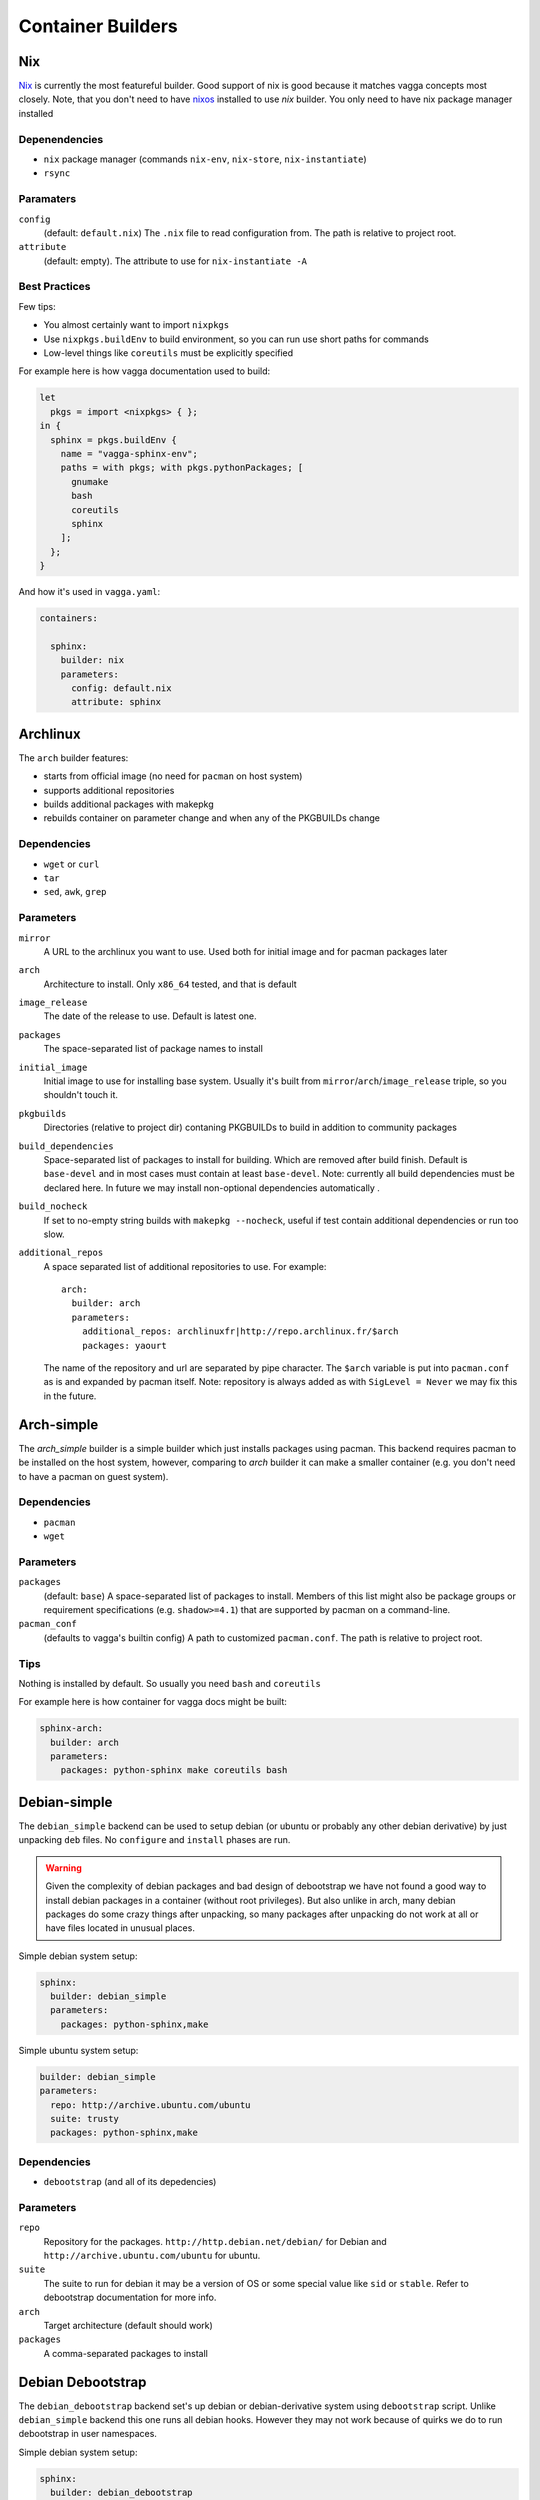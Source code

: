 .. _builders:

==================
Container Builders
==================


Nix
===

Nix_ is currently the most featureful builder. Good support of nix is good
because it matches vagga concepts most closely. Note, that you don't need
to have nixos_ installed to use *nix* builder. You only need to have nix
package manager installed


Depenendencies
--------------

* ``nix`` package manager (commands ``nix-env``, ``nix-store``,
  ``nix-instantiate``)
* ``rsync``


Paramaters
----------

``config``
    (default: ``default.nix``) The ``.nix`` file to read configuration from.
    The path is relative to project root.

``attribute``
    (default: empty). The attribute to use for ``nix-instantiate -A``


Best Practices
--------------

Few tips:

* You almost certainly want to import ``nixpkgs``
* Use ``nixpkgs.buildEnv`` to build environment, so you can run use short
  paths for commands
* Low-level things like ``coreutils`` must be explicitly specified

For example here is how vagga documentation used to build:

.. code-block:: nix

    let
      pkgs = import <nixpkgs> { };
    in {
      sphinx = pkgs.buildEnv {
        name = "vagga-sphinx-env";
        paths = with pkgs; with pkgs.pythonPackages; [
          gnumake
          bash
          coreutils
          sphinx
        ];
      };
    }

And how it's used in ``vagga.yaml``:

.. code-block:: yaml

    containers:

      sphinx:
        builder: nix
        parameters:
          config: default.nix
          attribute: sphinx

.. _nix: https://nixos.org/nix/
.. _nixos: http://nixos.org


Archlinux
=========

The ``arch`` builder features:

* starts from official image (no need for ``pacman`` on host system)
* supports additional repositories
* builds additional packages with makepkg
* rebuilds container on parameter change and when any of the PKGBUILDs change

Dependencies
------------

* ``wget`` or ``curl``
* ``tar``
* ``sed``, ``awk``, ``grep``


Parameters
----------

``mirror``
    A URL to the archlinux you want to use. Used both for initial image and
    for pacman packages later

``arch``
    Architecture to install. Only ``x86_64`` tested, and that is default

``image_release``
    The date of the release to use. Default is latest one.

``packages``
    The space-separated list of package names to install

``initial_image``
    Initial image to use for installing base system. Usually it's built from
    ``mirror``/``arch``/``image_release`` triple, so you shouldn't touch it.

``pkgbuilds``
    Directories (relative to project dir) contaning PKGBUILDs to build in
    addition to community packages

``build_dependencies``
    Space-separated list of packages to install for building. Which are removed
    after build finish. Default is ``base-devel`` and in most cases must
    contain at least ``base-devel``. Note: currently all build dependencies
    must be declared here. In future we may install non-optional dependencies
    automatically .

``build_nocheck``
    If set to no-empty string builds with ``makepkg --nocheck``, useful if test
    contain additional dependencies or run too slow.

``additional_repos``
    A space separated list of additional repositories to use. For example::

        arch:
          builder: arch
          parameters:
            additional_repos: archlinuxfr|http://repo.archlinux.fr/$arch
            packages: yaourt

    The name of the repository and url are separated by pipe character.
    The ``$arch`` variable is put into ``pacman.conf`` as is and expanded by
    pacman itself. Note: repository is always added as with
    ``SigLevel = Never`` we may fix this in the future.



Arch-simple
===========

The `arch_simple` builder is a simple builder which just installs packages
using pacman. This backend requires pacman to be installed on the host system,
however, comparing to `arch` builder it can make a smaller container (e.g. you
don't need to have a pacman on guest system).


Dependencies
------------

* ``pacman``
* ``wget``


Parameters
----------

``packages``
    (default: ``base``) A space-separated list of packages to install. Members
    of this list might also be package groups or requirement specifications
    (e.g. ``shadow>=4.1``) that are supported by pacman on a command-line.

``pacman_conf``
    (defaults to vagga's builtin config) A path to customized ``pacman.conf``.
    The path is relative to project root.


Tips
----

Nothing is installed by default. So usually you need ``bash`` and ``coreutils``

For example here is how container for vagga docs might be built:

.. code-block:: yaml

  sphinx-arch:
    builder: arch
    parameters:
      packages: python-sphinx make coreutils bash

.. _archlinux: http://archlinux.org


Debian-simple
=============

The ``debian_simple`` backend can be used to setup debian (or ubuntu or
probably any other debian derivative) by just unpacking ``deb`` files. No
``configure`` and ``install`` phases are run.

.. warning:: Given the complexity of debian packages and bad design of
   debootstrap we have not found a good way to install debian packages in a
   container (without root privileges). But also unlike in arch, many debian
   packages do some crazy things after unpacking, so many packages after
   unpacking do not work at all or have files located in unusual places.


Simple debian system setup:

.. code-block:: yaml

   sphinx:
     builder: debian_simple
     parameters:
       packages: python-sphinx,make

Simple ubuntu system setup:

.. code-block:: yaml

   builder: debian_simple
   parameters:
     repo: http://archive.ubuntu.com/ubuntu
     suite: trusty
     packages: python-sphinx,make


Dependencies
------------

* ``debootstrap`` (and all of its depedencies)


Parameters
----------

``repo``
    Repository for the packages. ``http://http.debian.net/debian/`` for Debian
    and ``http://archive.ubuntu.com/ubuntu`` for ubuntu.

``suite``
    The suite to run for debian it may be a version of OS or some special value
    like ``sid`` or ``stable``. Refer to debootstrap documentation for more
    info.


``arch``
    Target architecture (default should work)

``packages``
    A comma-separated packages to install


Debian Debootstrap
==================

The ``debian_debootstrap`` backend set's up debian or debian-derivative system
using ``debootstrap`` script. Unlike ``debian_simple`` backend this one runs
all debian hooks. However they may not work because of quirks we do to run
debootstrap in user namespaces.


Simple debian system setup:

.. code-block:: yaml

   sphinx:
     builder: debian_debootstrap
     parameters:
       packages: python-sphinx,make

Simple ubuntu system setup:

.. code-block:: yaml

   builder: debian_debootstrap
   parameters:
     repo: http://archive.ubuntu.com/ubuntu
     suite: trusty
     packages: python-sphinx,make

Dependencies
------------

* ``debootstrap`` (and all of its depedencies)


Parameters
----------

``repo``
    Repository for the packages. ``http://http.debian.net/debian/`` for Debian
    and ``http://archive.ubuntu.com/ubuntu`` for ubuntu.

``suite``
    The suite to run for debian it may be a version of OS or some special value
    like ``sid`` or ``stable``. Refer to debootstrap documentation for more
    info.


``arch``
    Target architecture (default should work)

``packages``
    A comma-separated packages to install


From Image
==========

The ``from_image`` backend downloads image, unpacks it, and uses that as an
image for the system. Using :ref:`Provision<provision>` you can install
additional packages or do whatever you need to configure system.

Example Ubuntu image:

.. code-block:: yaml

    builder: from_image
    parameters:
      url: http://cdimage.ubuntu.com/ubuntu-core/trusty/daily/current/trusty-core-amd64.tar.gz

Besides official ubuntu image or any other tar containing root file system
you can use official lxc_ system images: http://images.linuxcontainers.org/.
Any image listed there should work, but you must choose correct architecture
and an ``rootfs.tar.*`` file. For example this one is for ubuntu:

.. code-block:: yaml

    builder: from_image
    parameters:
      url: http://images.linuxcontainers.org/images/debian/sid/amd64/default/20140803_22:42/rootfs.tar.xz

.. _lxc: linuxcontainers.org

Dependencies
------------

* ``wget``
* ``tar``


Parameters
----------

``url``
    A url of an image.


Tips
----

When using ubuntu/debian system, you can't install packages with ``dpkg``
or ``apt-get``, because they don't like user namespaces having only few users
(we often have only root in the namespace). In this case you may use vagga's
variant of fakeroot, to avoid the problem:

.. code-block:: yaml

    builder: from_image
    parameters:
      url: http://cdimage.ubuntu.com/ubuntu-core/trusty/daily/current/trusty-core-amd64.tar.gz
    provision: |
      export PATH=/usr/local/sbin:/usr/local/bin:/usr/sbin:/usr/bin:/sbin:/bin
      export LD_PRELOAD=/tmp/inventory/libfake.so
      apt-get -y install python3


Vagrant LXC
===========

This backend is very similar to ``from_image`` but allows to use any
vagrant-lxc_ image from `Vagrant Cloud`_ a base image for vagga container.

.. note:: it doesn't use metadata from vagrant image, only root file system
   is used

Here is an example of ubuntu container:

.. code-block:: yaml

    builder: vagrant_lxc
    parameters:
      name: fgrehm/trusty64-lxc

.. note:: same precautions that are described for ``from_image`` builder apply
   here


Dependencies
------------

* ``wget``
* ``tar``


Parameters
----------

``name``
    Name of an image on `Vagrant Cloud`_ . Should be in form
    ``username/imagename``.

``url``
    The full url for the image. Useful for images that are not on
    Vagrant Cloud. If both ``name`` and ``url`` are specified, the ``url``
    is used.

.. _vagrant-lxc: https://github.com/fgrehm/vagrant-lxc
.. _`Vagrant Cloud`: https://vagrantcloud.com/

.. _docker-builder:

Docker
======

This backend can fetch Docker_ images from a repository and/or use Dockerfiles
to build containers.

Raw ubuntu container:

.. code-block:: yaml

   ubuntu:
     builder: docker
     parameters:
       image: ubuntu

Container with dockerfile:

.. code-block:: yaml

   mycontainer:
     builder: docker
     parameters:
        dockerfile: Dockerfile


Dependencies
------------

* ``curl``
* ``awk`` (tested on gawk, other variants may work too)
* ``tar``

.. note:: you *don't need* to have docker installed when using the builder


Parameters
----------

``image``
    Base docker image to use. Currently we only support downloading images from
    ``index.docker.io``, support of private repositories will be added later.

``dockerfile``
    Filename of the Dockerfile_ to use, relative to the project directory (the
    directory where ``vagga.yaml`` is).

.. note:: if both ``image`` and ``dockerfile`` are specified, the ``image``
   parameter overrides the one used in ``FROM``. For example you can make
   container which is built from ``ubuntu-debootstrap`` instead of
   ``FROM ubuntu``, effectively making container smaller (in some cases).


Limitations
-----------

* Only single ``FROM`` instruction supported
* Only ``RUN`` instructions are supported so far, other will be implemented
  later
* Instructions which influence command run in container will probably never
  be implemented, including ONBUILD, CMD, WORKDIR... There is :ref:`vagga
  syntax for those things<Containers>`.


.. _docker: http://docker.com
.. _Dockerfile: http://docs.docker.com/reference/builder/


Ubuntu
======

The official ubuntu builder contains has the following features:

* uses official ubuntu image as base (so no need for ``dpkg`` on host)
* standard and universe (multiverse) repository support
* installs packages from PPA's and custom repositories
* installs either using subuid/subgid or as single user (using libfake)
* caches downloaded packages amongst multiple builds

Traditional example for building docs:

.. code-block:: yaml

    builder: ubuntu
    parameters:
      release: precise
      packages: make python-sphinx

More complex example with PPA and "universe":

.. code-block:: yaml

    builder: ubuntu
    uids: [0-1000, 65534]
    gids: [0-1000, 65534]
    parameters:
      repos: universe
      PPAs: hansjorg/rust
      additional_keys: 37FD5E80BD6B6386  # for rust
      packages: make checkinstall rust-0.11

Example with custom repository (note the syntax for repository):

.. code-block:: yaml

    builder: ubuntu
    uids: [0-1000, 65534]
    gids: [0-1000, 65534]
    parameters:
      additional_repos:
        https://get.docker.io/ubuntu|docker|main
      additional_keys: 36A1D7869245C8950F966E92D8576A8BA88D21E9
      packages: lxc-docker


Dependencies
------------

* ``wget`` or ``curl``
* ``tar``
* ``sed``, ``awk``


Parameters
----------

``packages``
    Space separated list of packages to install. May include packages from
    PPA's or custom repos (described below)

``release``
    The ubuntu release name. Default is latest LTS (currently ``trusty``). It
    seems only LTS images are supported by canonical. So only ``precise``
    alternative may work.

``arch``
    The architecture of system. Only ``amd64`` is tested, which is default.

``initial_image``
    The full url of the initial image used to bootstrap system. For most cases
    default is ok (it's constructed from kind/release/arch)

``PPAs``
    The space-separated list of PPA names to use. Packages set in ``packages``
    parameter with be searched for in these PPA's too. The PPA specified as
    ``login/repo`` (e.g. ``hansjorg/rust``).

``repos``
    The space-separated list of repositories to enable (probably only useful
    values are ``universe`` and ``multiverse``)

``additional_repos``
    The space-separated list of additional repos to use. It's in the form of
    ``uri|suite|component1|component2...``. I.e. it's similar to what is used
    in ``sources.list`` but with pipe as separator char and without ``deb``
    prefix. For example, to use docker repository you should use the following
    line (no, I don't know why you need docker in vagga, just example)::

      additional_repos:
        https://get.docker.io/ubuntu|docker|main

``additional_keys``
    The space-separated list of keys to import. You usually need this for using
    PPA's or custom repositories. All keys are imported from
    ``keyserver.ubuntu.com``.

``initial_packages``
    List of packages to install before anything else. Mostly needed for plugins
    for ``apt-get``. Some are detected automatically. You should avoid this
    setting if possible.

``kind``
    The kind of image used as base. Default is ``core`` which means
    ``ubuntu-core`` image is used.



Alpine Linux
============

``alpine`` builder installs `Alpine linux`_ packages. This distribution known
for it's smallest package sizes. Also unlike some other distributions Alpine
has easily downloadable static build of it's package manager, so you don't need
to have ``apk`` (the package manager) installed on host system.

Example:

.. code-block:: yaml

  alpine:
    builder: alpine
    parameters:
      packages: py-sphinx make


To give you some notion of how smaller alpine linux is. This example has size
of about 64Mb. Similar example built by `Debian Debootstrap`_ builder has
size of about 297Mb.


Dependencies
------------

* ``wget`` or ``curl``
* ``tar``


Parameters
----------

``packages``
    Space-separated list of packages (default ``alpine-base``)

``mirror``
    The url of the alpine mirror for installation (default
    ``http://nl.alpinelinux.org/alpine/``)


.. _`Alpine linux`: http://alpinelinux.org/


Node Package Manager
====================

The ``npm`` builder, builds small system with installed npm_ packages. This
is useful for web projects which need nodejs to build some static scripts but
don't need it for other tasks. Here is a encouraging example:

.. code-block:: yaml

   containers:
     react:
       builder: npm
       uids: [0-50, 65534]
       gids: [0-50, 65534]
       parameters:
         packages: react-tools

   commands:
     build:
       container: react
       command: make

This way just typing ``vagga make`` in a project directory when frist run
creates container with react-tools (i.e. ``jsx`` command) and runs ``make``
tool to build whatever is specified in ``Makefile``.

.. warning:: Specifying ``uids`` and ``gids`` is mandatory, as npm is not
   smart enough to skip non-existing users. So you must have ``newuidmap`` and
   ``newgidmap`` installed (from package ``shadow>=4.1`` or ``uidmap``). Also
   you must have something like the following in your system config files
   (assuming your user is ``username`` and your uid is ``1000``)::

        # /etc/subuid
        username:100000:100
        # /etc/subgid
        username:100000:100

   See man subuid(5) and subgid(5) for more info.


Currently installed in container by default are: ``nodejs``, ``npm``, ``make``,
and ``git``. Latter one is mostly needed to install some nodejs packages. And
``make`` is often useful to build javascripts. Container with base system
occupy about 40Mb without additional node modules.

.. note:: Currently we use `Alpine linux`_ to build container. But you should
   not rely this. The only guaranteed is existence of node and other tools
   mentioned above. We may change the base system if feel it reasonable.


Dependencies
------------

* ``wget`` or ``curl``
* ``tar``


Parameters
----------

``packages``
    A space-separated list of packages. Each name may be any string supported
    by ``npm install``

``alpine_packages``
    Space-separated list of alpine packages to install. Usage of this option
    is discouraged. This option may stop working at any moment. Use on your own
    risk.

``alpine_mirror``
    The mirror to use for fetching packages. Usage of this option is
    discouraged. This option may stop working at any moment.



.. _npm: http://npmjs.org


